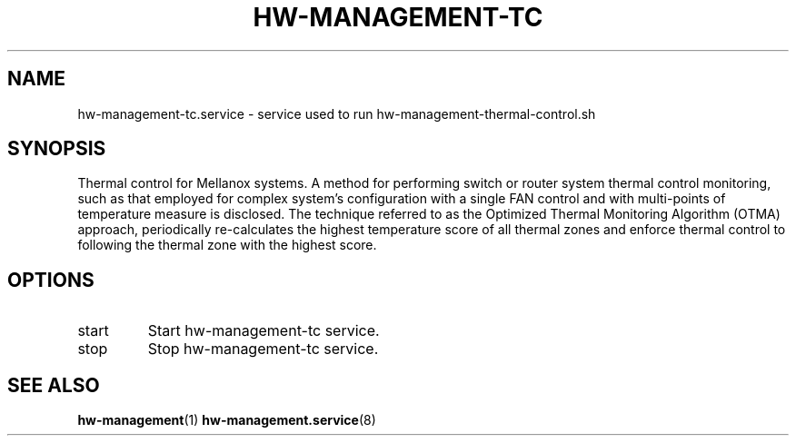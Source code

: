 .TH HW-MANAGEMENT-TC "8" "June 2020" "hw-management-tc " "hw-management"
.SH NAME
hw-management-tc.service \- service used to run hw-management-thermal-control.sh
.SH SYNOPSIS
Thermal control for Mellanox systems.
A method for performing switch or router system thermal control monitoring, such as that employed
for complex system's configuration with a single FAN control and with multi-points of temperature
measure is disclosed. The technique referred to as the Optimized Thermal Monitoring Algorithm
(OTMA) approach, periodically re-calculates the highest temperature score of all thermal zones
and enforce thermal control to following the thermal zone with the highest score.
.SH OPTIONS
.TP
start
Start hw\-management-tc service.
.TP
stop
Stop hw\-management-tc service.
.SH SEE ALSO
\fBhw-management\fR(1)
\fBhw-management.service\fR(8)
